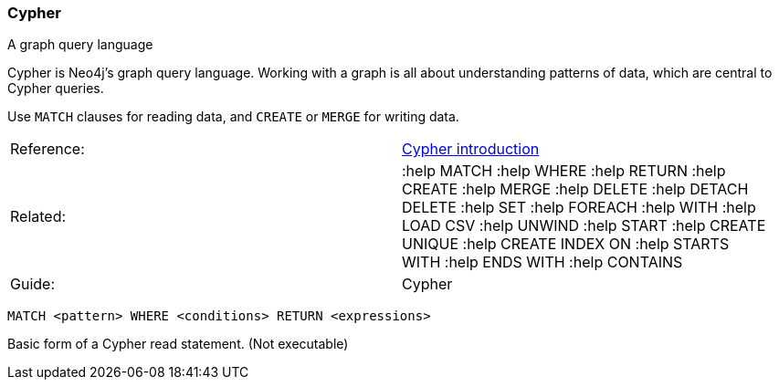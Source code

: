 [[cypher]]
=== Cypher

A graph query language

Cypher is Neo4j's graph query language. Working with a graph is all
about understanding patterns of data, which are central to Cypher
queries.

Use `MATCH` clauses for reading data, and `CREATE` or `MERGE` for
writing data.

[cols=",",]
|=======================================================================
|Reference:
|http://neo4j.com/docs/%7B%7Bneo4j.version%7D%7D/cypher-introduction.html[Cypher
introduction]

|Related: |:help MATCH :help WHERE :help RETURN :help CREATE :help
MERGE :help DELETE :help DETACH DELETE :help SET :help FOREACH :help
WITH :help LOAD CSV :help UNWIND :help START :help CREATE UNIQUE :help
CREATE INDEX ON :help STARTS WITH :help ENDS WITH :help CONTAINS

|Guide: |Cypher
|=======================================================================

-------------------------------------------------------
MATCH <pattern> WHERE <conditions> RETURN <expressions>
-------------------------------------------------------

Basic form of a Cypher read statement. (Not executable)
